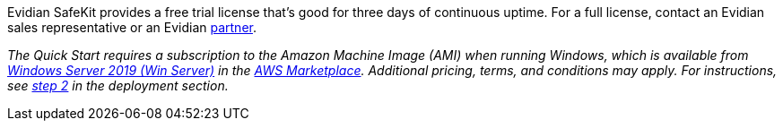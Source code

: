// Include details about the license and how they can sign up. If no license is required, clarify that. 

Evidian SafeKit provides a free trial license that’s good for three days of continuous uptime. For a full license, contact an Evidian sales representative or an Evidian https://www.evidian.com/partners/[partner].

// Or, if the deployment uses an AMI, update this paragraph. If it doesn’t, remove the paragraph.
_The Quick Start requires a subscription to the Amazon Machine Image (AMI) when running Windows, which is available from https://aws.amazon.com/marketplace/pp/B07WTRJXKS/[Windows Server 2019 (Win Server)] in the https://aws.amazon.com/marketplace/[AWS Marketplace^]. Additional pricing, terms, and conditions may apply. For instructions, see link:#step-2.-subscribe-to-the-software-ami[step 2] in the deployment section._